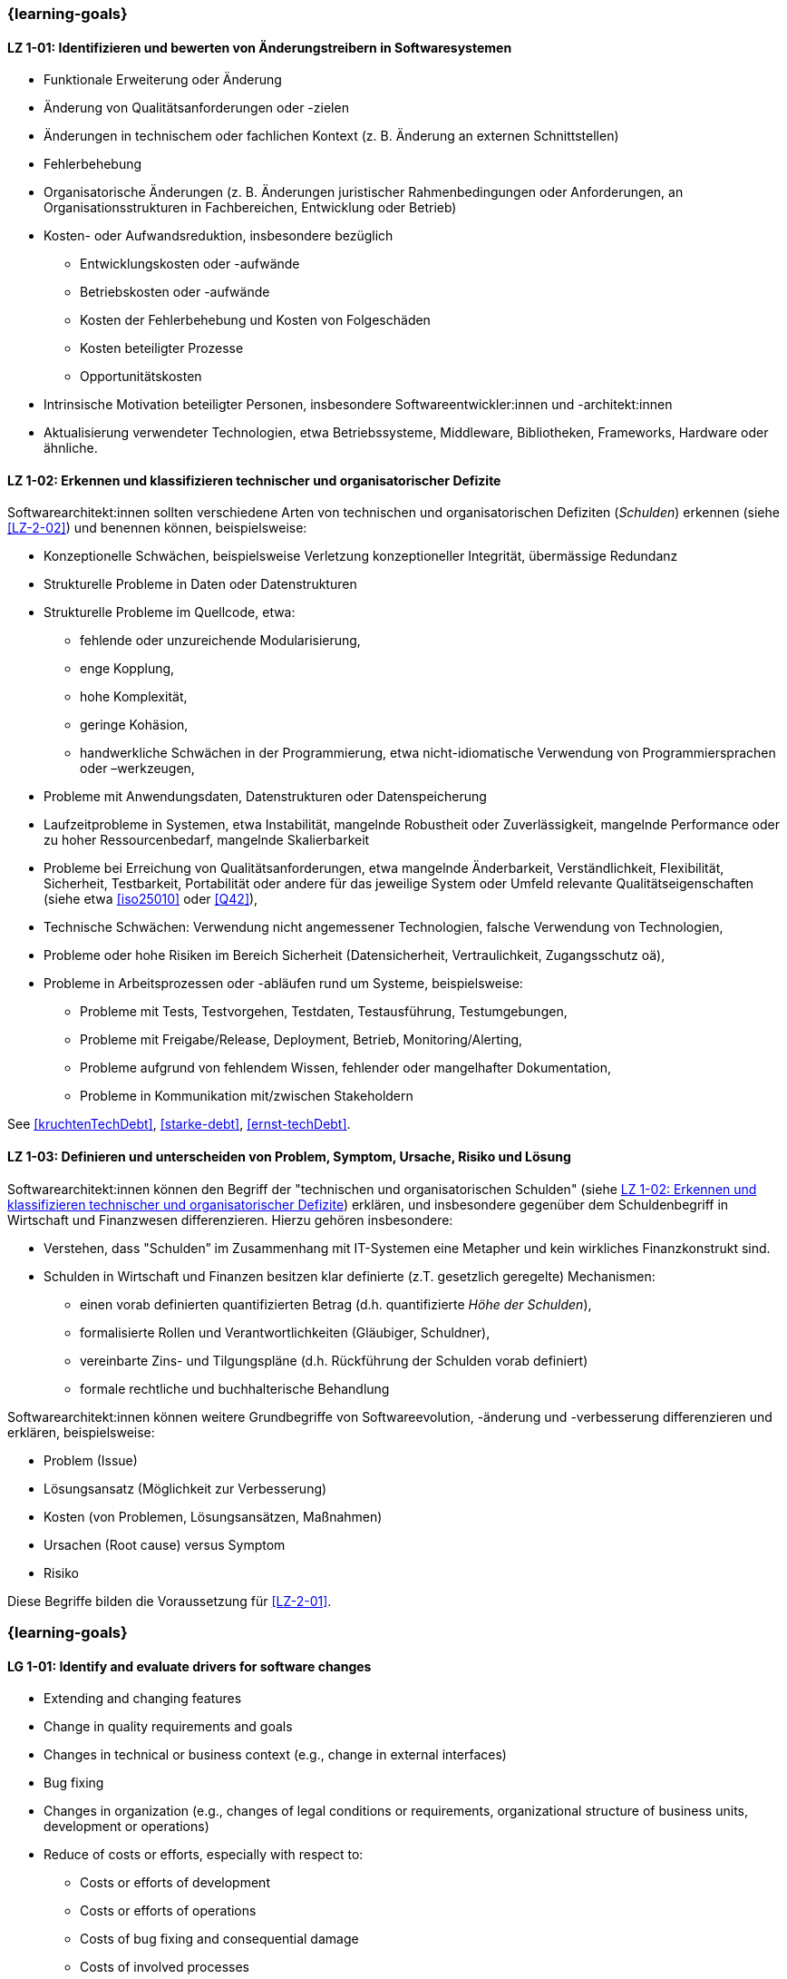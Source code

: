// tag::DE[]
=== {learning-goals}
[[LZ-1-01]]
==== LZ 1-01: Identifizieren und bewerten von Änderungstreibern in Softwaresystemen

* Funktionale Erweiterung oder Änderung
* Änderung von Qualitätsanforderungen oder -zielen
* Änderungen in technischem oder fachlichen Kontext (z. B. Änderung an externen Schnittstellen)
* Fehlerbehebung
* Organisatorische Änderungen (z. B. Änderungen juristischer Rahmenbedingungen oder Anforderungen, an Organisationsstrukturen in Fachbereichen, Entwicklung oder Betrieb)
* Kosten- oder Aufwandsreduktion, insbesondere bezüglich
** Entwicklungskosten oder -aufwände
** Betriebskosten oder -aufwände
** Kosten der Fehlerbehebung und Kosten von Folgeschäden
** Kosten beteiligter Prozesse
** Opportunitätskosten
* Intrinsische Motivation beteiligter Personen, insbesondere Softwareentwickler:innen und -architekt:innen
* Aktualisierung verwendeter Technologien, etwa Betriebssysteme, Middleware, Bibliotheken, Frameworks, Hardware oder ähnliche.

[[LZ-1-02]]
==== LZ 1-02: Erkennen und klassifizieren technischer und organisatorischer Defizite

Softwarearchitekt:innen sollten verschiedene Arten von technischen und organisatorischen Defiziten (_Schulden_) erkennen (siehe <<LZ-2-02>>) und benennen können, beispielsweise:

* Konzeptionelle Schwächen, beispielsweise Verletzung konzeptioneller Integrität, übermässige Redundanz
* Strukturelle Probleme in Daten oder Datenstrukturen
* Strukturelle Probleme im Quellcode, etwa:
** fehlende oder unzureichende Modularisierung,
** enge Kopplung,
** hohe Komplexität,
** geringe Kohäsion,
** handwerkliche Schwächen in der Programmierung, etwa nicht-idiomatische Verwendung von Programmiersprachen oder –werkzeugen,
* Probleme mit Anwendungsdaten, Datenstrukturen oder Datenspeicherung
* Laufzeitprobleme in Systemen, etwa Instabilität, mangelnde Robustheit oder Zuverlässigkeit, mangelnde Performance oder zu hoher Ressourcenbedarf, mangelnde Skalierbarkeit
* Probleme bei Erreichung von Qualitätsanforderungen, etwa mangelnde Änderbarkeit, Verständlichkeit, Flexibilität, Sicherheit, Testbarkeit, Portabilität oder andere für das jeweilige System oder Umfeld relevante Qualitätseigenschaften (siehe etwa <<iso25010>> oder <<Q42>>),
* Technische Schwächen: Verwendung nicht angemessener Technologien, falsche Verwendung von Technologien,
* Probleme oder hohe Risiken im Bereich Sicherheit (Datensicherheit, Vertraulichkeit, Zugangsschutz oä),
* Probleme in Arbeitsprozessen oder -abläufen rund um Systeme, beispielsweise:
** Probleme mit Tests, Testvorgehen, Testdaten, Testausführung, Testumgebungen,
** Probleme mit Freigabe/Release, Deployment, Betrieb, Monitoring/Alerting,
** Probleme aufgrund von fehlendem Wissen, fehlender oder mangelhafter Dokumentation,
** Probleme in Kommunikation mit/zwischen Stakeholdern

See <<kruchtenTechDebt>>, <<starke-debt>>, <<ernst-techDebt>>.

[[LZ-1-03]]
==== LZ 1-03: Definieren und unterscheiden von Problem, Symptom, Ursache, Risiko und Lösung

Softwarearchitekt:innen können den Begriff der "technischen und organisatorischen Schulden" (siehe <<LZ-1-02>>) erklären, und insbesondere gegenüber dem Schuldenbegriff in Wirtschaft und Finanzwesen differenzieren.
Hierzu gehören insbesondere:

* Verstehen, dass "Schulden” im Zusammenhang mit IT-Systemen eine Metapher und kein wirkliches Finanzkonstrukt sind. 
* Schulden in Wirtschaft und Finanzen besitzen klar definierte (z.T. gesetzlich geregelte) Mechanismen:
** einen vorab definierten quantifizierten Betrag (d.h. quantifizierte _Höhe der Schulden_),
** formalisierte Rollen und Verantwortlichkeiten (Gläubiger, Schuldner),
** vereinbarte Zins- und Tilgungspläne (d.h. Rückführung der Schulden vorab definiert)
** formale rechtliche und buchhalterische Behandlung

Softwarearchitekt:innen können weitere Grundbegriffe von Softwareevolution, -änderung und -verbesserung differenzieren und erklären, beispielsweise:

* Problem (Issue)
* Lösungsansatz (Möglichkeit zur Verbesserung)
* Kosten (von Problemen, Lösungsansätzen, Maßnahmen)
* Ursachen (Root cause) versus Symptom
* Risiko

Diese Begriffe bilden die Voraussetzung für <<LZ-2-01>>.

// end::DE[]


// tag::EN[]
=== {learning-goals}

[[LG-1-01]]
==== LG 1-01: Identify and evaluate drivers for software changes

* Extending and changing features
* Change in quality requirements and goals
* Changes in technical or business context (e.g., change in external interfaces)
* Bug fixing
* Changes in organization (e.g., changes of legal conditions or requirements, organizational structure of business units, development or operations)
* Reduce of costs or efforts, especially with respect to:
** Costs or efforts of development
** Costs or efforts of operations
** Costs of bug fixing and consequential damage
** Costs of involved processes
** Opportunity costs
* Intrinsic motivation of stakeholders, especially software developers and architects.
* Update of applied technology such as operating systems, middleware, libraries, frameworks, hardware or similar.

[[LG-1-02]]
==== LG 1-02: Recognize and classify technical and organizational deficits

Software architects should be able to recognize and identify various types of technical and organizational deficits (_debts_) (see <<LG-2-02>>), for example:

* Conceptual weaknesses, such as violation of conceptual integrity, excessive redundancy
* Structural problems in data or data structures
* Structural problems in the source code, such as:
** missing or insufficient modularization,
** tight coupling,
** high complexity,
** low cohesion,
** technical weaknesses in programming, such as non-idiomatic use of programming languages or tools
* Problems with application data, data structures, or data storage
* Runtime problems in systems, such as instability, lack of robustness or reliability, poor performance or excessive resource requirements, lack of scalability
* Problems in meeting quality requirements, such as lack of changeability, comprehensibility, flexibility, security, testability, portability, or other quality characteristics relevant to the respective system or environment (see, for example, <<iso25010>> or <<Q42>>)
* Technical weaknesses: use of inappropriate technologies, incorrect use of technologies
* Problems or high risks in the area of security (data security, confidentiality, access protection, etc.)
* Problems in work processes or procedures related to systems, for example:
** Problems with tests, test procedures, test data, test execution, test environments
** Problems with approval/release, deployment, operation, monitoring/alerting
** Problems due to lack of knowledge, missing or inadequate documentation
** Problems in communication with/between stakeholders

See <<kruchtenTechDebt>>, <<starke-debt>>, <<ernst-techDebt>>.

[[LG-1-03]]
==== LG 1-03: Define and distinguish problem, symptom, root cause, risk and solution

Software architects can explain the concept of “technical and organizational debt” (see <<LG-1-02>>) and, in particular, differentiate it from the concept of debt in economics and finance.
This includes, in particular:

* Understanding that “debt” in the context of IT systems is a metaphor and not a real financial construct. 
* Debt in economics and finance has clearly defined (in some cases legally regulated) mechanisms:
** a predefined quantified amount (i.e., quantified _amount of debt_),
** formalized roles and responsibilities (creditor, debtor),
** agreed interest and repayment plans (i.e., repayment of debt defined in advance)
** formal legal and accounting treatment


Software architects can differentiate and explain additional core terms of software evolution and change, for example:

* Problem (issue)
* Solution approach (opportunity for improvement)
* Costs (of problems, solution approaches, measures)
* Root cause versus symptom
* Risk

These terms are prerequisite for <<LG-2-01>>.

// end::EN[]